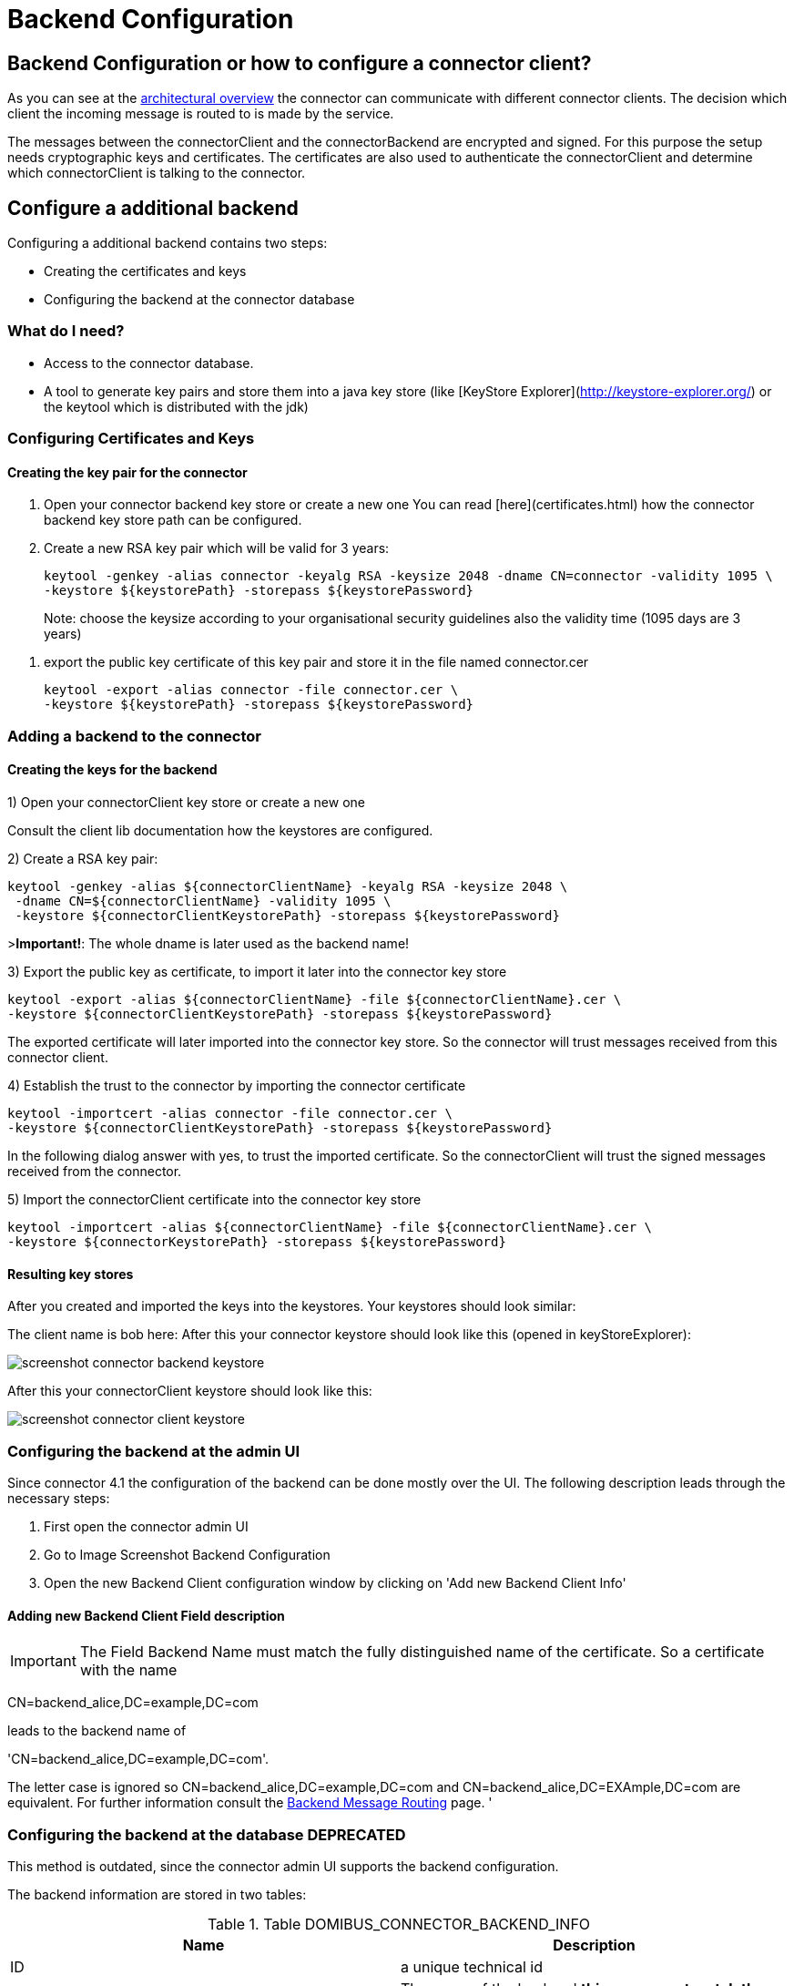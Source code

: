 :imgdir: ../resources/images/
:imagesdir: ../{imgdir}

= Backend Configuration

:description: The connector backend configuration manual
:library: Asciidoctor
:stylesheet: asciidoc.css



== Backend Configuration or how to configure a connector client?

As you can see at the link:../architecture_overview/[architectural overview] the connector can communicate with different connector clients. The decision
which client the incoming message is routed to is made by the service.

The messages between the connectorClient and the connectorBackend are encrypted and signed. For this purpose the setup
needs cryptographic keys and certificates. The certificates are also used to authenticate the connectorClient and determine
which connectorClient is talking to the connector.


== Configure a additional backend

Configuring a additional backend contains two steps:

* Creating the certificates and keys
* Configuring the backend at the connector database


=== What do I need?

* Access to the connector database.
* A tool to generate key pairs and store them into a java key store (like [KeyStore Explorer](http://keystore-explorer.org/)
or the keytool which is distributed with the jdk)

=== Configuring Certificates and Keys


==== Creating the key pair for the connector

. Open your connector backend key store or create a new one
You can read [here](certificates.html) how the connector backend key
store path can be configured.

. Create a new RSA key pair which will be valid for 3 years:

    keytool -genkey -alias connector -keyalg RSA -keysize 2048 -dname CN=connector -validity 1095 \
    -keystore ${keystorePath} -storepass ${keystorePassword}

> Note: choose the keysize according to your organisational security guidelines
> also the validity time (1095 days are 3 years)

. export the public key certificate of this key pair and store it in the file named connector.cer

    keytool -export -alias connector -file connector.cer \
    -keystore ${keystorePath} -storepass ${keystorePassword}



=== Adding a backend to the connector

==== Creating the keys for the backend

1) Open your connectorClient key store or create a new one

Consult the client lib documentation how the keystores are configured.

2) Create a RSA key pair:


    keytool -genkey -alias ${connectorClientName} -keyalg RSA -keysize 2048 \
     -dname CN=${connectorClientName} -validity 1095 \
     -keystore ${connectorClientKeystorePath} -storepass ${keystorePassword}

>**Important!**: The whole dname is later used as the backend name!

3) Export the public key as certificate, to import it later into the connector key store

    keytool -export -alias ${connectorClientName} -file ${connectorClientName}.cer \
    -keystore ${connectorClientKeystorePath} -storepass ${keystorePassword}

The exported certificate will later imported into the connector key store. So the connector will trust messages received from
this connector client.

4) Establish the trust to the connector by importing the connector certificate

    keytool -importcert -alias connector -file connector.cer \
    -keystore ${connectorClientKeystorePath} -storepass ${keystorePassword}

In the following dialog answer with yes, to trust the imported certificate. So the connectorClient will trust the signed
messages received from the connector.

5) Import the connectorClient certificate into the connector key store

    keytool -importcert -alias ${connectorClientName} -file ${connectorClientName}.cer \
    -keystore ${connectorKeystorePath} -storepass ${keystorePassword}


==== Resulting key stores

After you created and imported the keys into the keystores. Your keystores should look similar:

The client name is bob here:
After this your connector keystore should look like this (opened in keyStoreExplorer):

image:screenshot_connector_backend_keystore.png[]

After this your connectorClient keystore should look like this:

image:screenshot_connector_client_keystore.png[]


=== Configuring the backend at the admin UI

Since connector 4.1 the configuration of the backend can be done mostly over the UI. The following
description leads through the necessary steps:

. First open the connector admin UI
. Go to Image Screenshot Backend Configuration
. Open the new Backend Client configuration window by clicking on 'Add new Backend Client Info'

//.Image Screenshot Backend Configuration
//image:screenshot_connector_backend_configuration_marked_add_new_backend_client.png[Screenshot Backend Configuration]

==== Adding new Backend Client Field description

IMPORTANT: The Field Backend Name must match the fully distinguished name of the certificate. So a
certificate with the name

CN=backend_alice,DC=example,DC=com

leads to the backend name of

'CN=backend_alice,DC=example,DC=com'.

The letter case is ignored so CN=backend_alice,DC=example,DC=com and
CN=backend_alice,DC=EXAmple,DC=com are equivalent. For further information consult the
link:../../development/backend_message_routing/[Backend Message Routing] page.
'

//.Image Screenshot Create new Backend
//image:screenshot_connector_backend_configuration_create_new.png[Screenshot Create new Backend]


=== Configuring the backend at the database **DEPRECATED**

This method is outdated, since the connector admin UI supports the backend configuration.

The backend information are stored in two tables:

.Table DOMIBUS_CONNECTOR_BACKEND_INFO
|===
| Name | Description

| ID
| a unique technical id

| BACKEND_NAME
| The name of the backend **this name must match the whole dname of the certificate (eg: CN=name,DC=example,dc=com)** field of the assigned certifcate

| BACKEND_KEY_ALIAS
| The key alias in the connector backend keystore for the certificate to use to encrypt messages for the connectorClient

| BACKEND_KEY_PASS
| Not used yet, public keys are not encrypted!

| BACKEND_SERVICE_TYPE
| Not used yet, will later define the type of the backend, is it push/pull, push/push over webservices, push/push over jms

| BACKEND_ENABLED
| Is the backend enabled, must be true if the connector should send messages to this backend

| BACKEND_DEFAULT
| The default backend will receive all messages which aren't delivered to another backend first

| BACKEND_DESCRIPTION
| A description of the backend, can be used by the admin to store information

| BACKEND_PUSH_ADDRESS
| If the backend is a push backend, push publishAddress must be defined here. If a push-address
is defined the backend is considered a push-backend (4.0, 4.1)
|===



Contains the routing information, which backend will receive the message. The [routing](../development/backend_message_routing.md)
decision is based on the service name.

.Table DOMIBUS_CONNECTOR_BACK_2_S
|===
| Name | Description

| DOMIBUS_CONNECTOR_SERVICE_ID
| References the service

| DOMIBUS_CONNECTOR_BACKEND_ID
| References the backend
|===

==== Add example connectorClient bob

The following SQL statement will add an connectorClient named bob with the key alias bob and expects that the common name of the certificate is bob.
Bob will also be the default backend!

```SQL
INSERT INTO domibus_connector_backend_info
(ID, BACKEND_NAME, BACKEND_KEY_ALIAS, BACKEND_ENABLED, BACKEND_DEFAULT)
VALUES ('11', 'bob', 'bob', TRUE, TRUE);
```

==== Adding an example connectorClient with specific service

The following SQL statement will add an connectorClient named alice.

```SQL
INSERT INTO domibus_connector_backend_info
(ID, BACKEND_NAME, BACKEND_KEY_ALIAS, BACKEND_ENABLED, BACKEND_DEFAULT)
VALUES ('12', 'alice', 'alice', TRUE, FALSE);
```

This statement will assign the epo messages to the connectorClient with the id 12 in the database. In this case this will be the connectorClient alice.

```SQL
INSERT INTO domibus_connector_back_2_s 
(DOMIBUS_CONNECTOR_SERVICE_ID, DOMIBUS_CONNECTOR_BACKEND_ID) 
VALUES ('EPO', '12');
```
